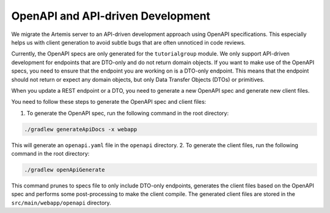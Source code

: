 .. _openapi:

OpenAPI and API-driven Development
-----------------------------------
We migrate the Artemis server to an API-driven development approach using OpenAPI specifications. This especially helps us with client generation to avoid subtle bugs that are often unnoticed in code reviews.

Currently, the OpenAPI specs are only generated for the ``tutorialgroup`` module. We only support API-driven development for endpoints that are DTO-only and do not return domain objects.
If you want to make use of the OpenAPI specs, you need to ensure that the endpoint you are working on is a DTO-only endpoint. This means that the endpoint should not return or expect any domain objects, but only Data Transfer Objects (DTOs) or primitives.

When you update a REST endpoint or a DTO, you need to generate a new OpenAPI spec and generate new client files.

You need to follow these steps to generate the OpenAPI spec and client files:

1. To generate the OpenAPI spec, run the following command in the root directory:

.. code-block:: bash

    ./gradlew generateApiDocs -x webapp

This will generate an ``openapi.yaml`` file in the ``openapi`` directory.
2. To generate the client files, run the following command in the root directory:

.. code-block:: bash

    ./gradlew openApiGenerate

This command prunes to specs file to only include DTO-only endpoints, generates the client files based on the OpenAPI spec and performs some post-processing to make the client compile.
The generated client files are stored in the ``src/main/webapp/openapi`` directory.




